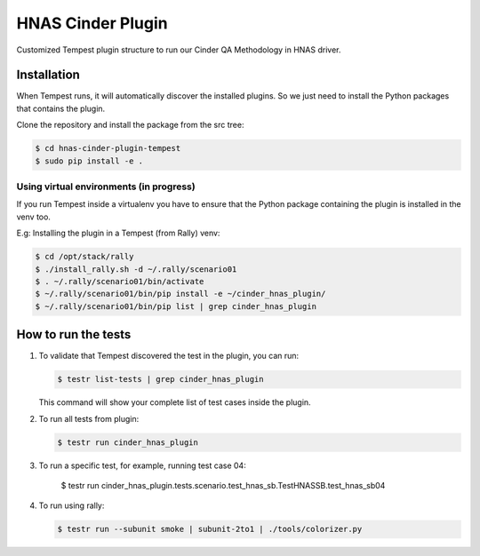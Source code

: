 HNAS Cinder Plugin
==================
Customized Tempest plugin structure to run our Cinder QA Methodology in HNAS
driver.

============
Installation
============
When Tempest runs, it will automatically discover the installed plugins.
So we just need to install the Python packages that contains the plugin.

Clone the repository and install the package from the src tree:

.. code-block:: bash

    $ cd hnas-cinder-plugin-tempest
    $ sudo pip install -e .
    
Using virtual environments (in progress)
----------------------------------------
If you run Tempest inside a virtualenv you have to ensure that the Python
package containing the plugin is installed in the venv too.

E.g: Installing the plugin in a Tempest (from Rally) venv:

.. code-block:: bash

    $ cd /opt/stack/rally
    $ ./install_rally.sh -d ~/.rally/scenario01
    $ . ~/.rally/scenario01/bin/activate
    $ ~/.rally/scenario01/bin/pip install -e ~/cinder_hnas_plugin/
    $ ~/.rally/scenario01/bin/pip list | grep cinder_hnas_plugin

====================
How to run the tests
====================
1. To validate that Tempest discovered the test in the plugin, you can run:

   .. code-block:: bash 

    $ testr list-tests | grep cinder_hnas_plugin
    

   This command will show your complete list of test cases inside the plugin.


2. To run all tests from plugin:

   .. code-block:: bash  
    
    $ testr run cinder_hnas_plugin

3. To run a specific test, for example, running test case 04:

    .. code-block:: bash

    $ testr run cinder_hnas_plugin.tests.scenario.test_hnas_sb.TestHNASSB.test_hnas_sb04

4. To run using rally:

   .. code-block:: bash  
    
    $ testr run --subunit smoke | subunit-2to1 | ./tools/colorizer.py
